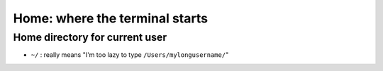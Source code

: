 ===============================
Home: where the terminal starts
===============================

Home directory for current user
===============================

- ``~/`` : really means "I'm too lazy  to type ``/Users/mylongusername/``"